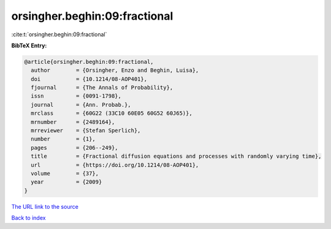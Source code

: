 orsingher.beghin:09:fractional
==============================

:cite:t:`orsingher.beghin:09:fractional`

**BibTeX Entry:**

.. code-block:: bibtex

   @article{orsingher.beghin:09:fractional,
     author        = {Orsingher, Enzo and Beghin, Luisa},
     doi           = {10.1214/08-AOP401},
     fjournal      = {The Annals of Probability},
     issn          = {0091-1798},
     journal       = {Ann. Probab.},
     mrclass       = {60G22 (33C10 60E05 60G52 60J65)},
     mrnumber      = {2489164},
     mrreviewer    = {Stefan Sperlich},
     number        = {1},
     pages         = {206--249},
     title         = {Fractional diffusion equations and processes with randomly varying time},
     url           = {https://doi.org/10.1214/08-AOP401},
     volume        = {37},
     year          = {2009}
   }
`The URL link to the source <https://doi.org/10.1214/08-AOP401>`_


`Back to index <../By-Cite-Keys.html>`_
